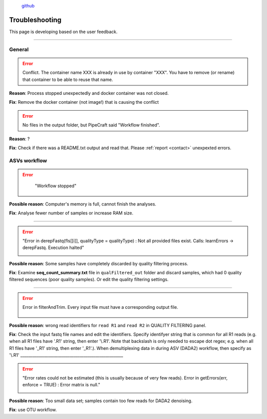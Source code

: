 .. |PipeCraft2_logo| image:: _static/PipeCraft2_icon_v2.png
  :width: 100
  :alt: Alternative text

.. |learnErrors| image:: _static/troubleshoot/learnErrors.png
  :width: 250
  :alt: Alternative text

.. |dimnames| image:: _static/troubleshoot/dimnames.png
  :width: 250
  :alt: Alternative text

.. |learnErrors_fewReads| image:: _static/troubleshoot/learnErrors_fewReads.png
  :width: 250
  :alt: Alternative text

.. |workflow_stopped| image:: _static/troubleshoot/workflow_stopped.png
  :width: 250
  :alt: Alternative text

.. |DADA2_read_identifiers| image:: _static/troubleshoot/DADA2_read_identifiers.png
  :width: 250
  :alt: Alternative text

  
 
|PipeCraft2_logo|
  `github <https://github.com/SuvalineVana/pipecraft>`_

================
Troubleshooting
================

This page is developing based on the user feedback.

____________________________________________________


General
=======

.. error::

 Conflict. The container name XXX is already in use by container "XXX".
 You have to remove (or rename) that container to be able to reuse that name.

**Reason**: Process stopped unexpectedly and docker container was not closed.

**Fix**: Remove the docker container (not image!) that is causing the conflict


.. error::

 No files in the output folder, but PipeCraft said "Workflow finished".

**Reason**: ?

**Fix**: Check if there was a README.txt output and read that. Please :ref:`report <contact>` unexpexted errors. 



ASVs workflow
==============

.. error::
  "Workflow stopped"

 |workflow_stopped|

**Possible reason**: Computer's memory is full, cannot finish the analyses.

**Fix**: Analyse fewer number of samples or increase RAM size.

____________________________________________________

.. error::

 "Error in derepFastq(fls[[i]], qualityType = qualityType) : Not all provided files exist. Calls: learnErrors -> derepFastq. Execution halted"

 |learnErrors| 

**Possible reason**: Some samples have completely discarded by quality filtering process. 

**Fix**: Examine **seq_count_summary.txt** file in ``qualFiltered_out`` folder and discard samples, which had 0 quality filtered sequences (poor quality samples). Or edit the quality filtering settings.

____________________________________________________

.. error::

 Error in filterAndTrim. Every input file must have a corresponding output file.

  |DADA2_read_identifiers|

**Possible reason**: wrong read identifiers for ``read R1`` and ``read R2`` in QUALITY FILTERING panel. 

**Fix**: Check the input fastq file names and edit the identifiers. 
Specify identifyer string that is common for all R1 reads (e.g. when all R1 files have '.R1' string, then enter '\\.R1'. 
Note that backslash is only needed to escape dot regex; e.g. when all R1 files have '_R1' string, then enter '_R1'.). When demultiplexing data in during ASV (DADA2) workflow, then specify as '\\.R1'
____________________________________________________

.. error::

  "Error rates could not be estimated (this is usually because of very few reads). Error in getErrors(err, enforce = TRUE) : Error matrix is null."

  |learnErrors_fewReads|

**Possible reason**: Too small data set; samples contain too few reads for DADA2 denoising.

**Fix**: use OTU workflow.



